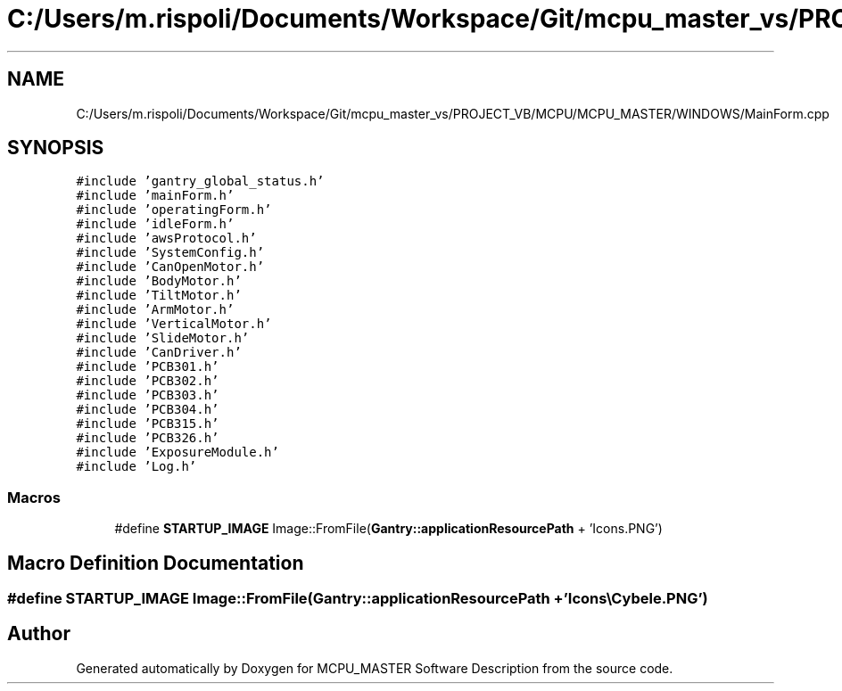 .TH "C:/Users/m.rispoli/Documents/Workspace/Git/mcpu_master_vs/PROJECT_VB/MCPU/MCPU_MASTER/WINDOWS/MainForm.cpp" 3 "Mon May 13 2024" "MCPU_MASTER Software Description" \" -*- nroff -*-
.ad l
.nh
.SH NAME
C:/Users/m.rispoli/Documents/Workspace/Git/mcpu_master_vs/PROJECT_VB/MCPU/MCPU_MASTER/WINDOWS/MainForm.cpp
.SH SYNOPSIS
.br
.PP
\fC#include 'gantry_global_status\&.h'\fP
.br
\fC#include 'mainForm\&.h'\fP
.br
\fC#include 'operatingForm\&.h'\fP
.br
\fC#include 'idleForm\&.h'\fP
.br
\fC#include 'awsProtocol\&.h'\fP
.br
\fC#include 'SystemConfig\&.h'\fP
.br
\fC#include 'CanOpenMotor\&.h'\fP
.br
\fC#include 'BodyMotor\&.h'\fP
.br
\fC#include 'TiltMotor\&.h'\fP
.br
\fC#include 'ArmMotor\&.h'\fP
.br
\fC#include 'VerticalMotor\&.h'\fP
.br
\fC#include 'SlideMotor\&.h'\fP
.br
\fC#include 'CanDriver\&.h'\fP
.br
\fC#include 'PCB301\&.h'\fP
.br
\fC#include 'PCB302\&.h'\fP
.br
\fC#include 'PCB303\&.h'\fP
.br
\fC#include 'PCB304\&.h'\fP
.br
\fC#include 'PCB315\&.h'\fP
.br
\fC#include 'PCB326\&.h'\fP
.br
\fC#include 'ExposureModule\&.h'\fP
.br
\fC#include 'Log\&.h'\fP
.br

.SS "Macros"

.in +1c
.ti -1c
.RI "#define \fBSTARTUP_IMAGE\fP   Image::FromFile(\fBGantry::applicationResourcePath\fP + 'Icons\\\\Cybele\&.PNG')"
.br
.in -1c
.SH "Macro Definition Documentation"
.PP 
.SS "#define STARTUP_IMAGE   Image::FromFile(\fBGantry::applicationResourcePath\fP + 'Icons\\\\Cybele\&.PNG')"

.SH "Author"
.PP 
Generated automatically by Doxygen for MCPU_MASTER Software Description from the source code\&.
